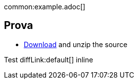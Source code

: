 common:example.adoc[]

== Prova

* link:@sourceDir@.zip[Download] and unzip the source

// callout:example.adoc[]
// callout:example.adoc[]
//
// source:HelloWorldController[]
//
// test:HelloWorldControllerTest[]

Test diffLink:default[] inline